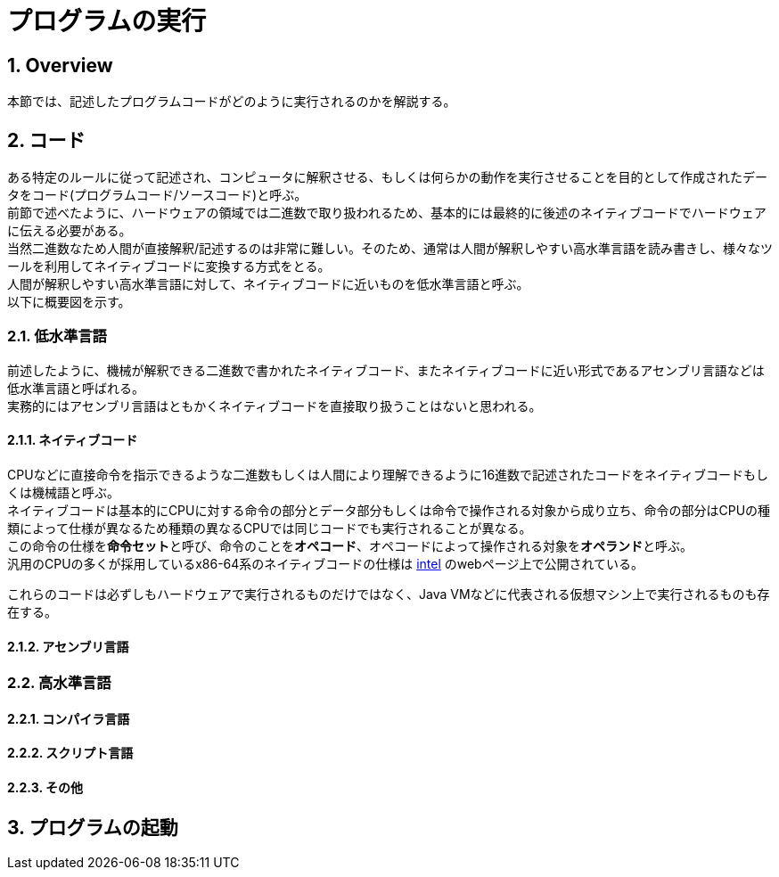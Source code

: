 :toclevels: 5
:sectnums:

[ProgramExecution]
= プログラムの実行

[[ProgramExecution_Overview]]
== Overview
本節では、記述したプログラムコードがどのように実行されるのかを解説する。  +

[[ProgramExecution_Code]]
== コード

ある特定のルールに従って記述され、コンピュータに解釈させる、もしくは何らかの動作を実行させることを目的として作成されたデータをコード(プログラムコード/ソースコード)と呼ぶ。  +
前節で述べたように、ハードウェアの領域では二進数で取り扱われるため、基本的には最終的に後述のネイティブコードでハードウェアに伝える必要がある。  +
当然二進数なため人間が直接解釈/記述するのは非常に難しい。そのため、通常は人間が解釈しやすい高水準言語を読み書きし、様々なツールを利用してネイティブコードに変換する方式をとる。 +
人間が解釈しやすい高水準言語に対して、ネイティブコードに近いものを低水準言語と呼ぶ。 +
以下に概要図を示す。  +

[[ProgramExecution_Code_Low-LevelLang]]
=== 低水準言語
前述したように、機械が解釈できる二進数で書かれたネイティブコード、またネイティブコードに近い形式であるアセンブリ言語などは低水準言語と呼ばれる。  +
実務的にはアセンブリ言語はともかくネイティブコードを直接取り扱うことはないと思われる。

[[ProgramExecution_Code_Low-LevelLang_Native]]
==== ネイティブコード
CPUなどに直接命令を指示できるような二進数もしくは人間により理解できるように16進数で記述されたコードをネイティブコードもしくは機械語と呼ぶ。  +
ネイティブコードは基本的にCPUに対する命令の部分とデータ部分もしくは命令で操作される対象から成り立ち、命令の部分はCPUの種類によって仕様が異なるため種類の異なるCPUでは同じコードでも実行されることが異なる。  +
この命令の仕様を**命令セット**と呼び、命令のことを**オペコード**、オペコードによって操作される対象を**オペランド**と呼ぶ。  +
汎用のCPUの多くが採用しているx86-64系のネイティブコードの仕様は https://software.intel.com/en-us/articles/intel-sdm[intel] のwebページ上で公開されている。  +

これらのコードは必ずしもハードウェアで実行されるものだけではなく、Java VMなどに代表される仮想マシン上で実行されるものも存在する。

[[ProgramExecution_Code_Low-LevelLang_Assembly]]
==== アセンブリ言語


[[ProgramExecution_Code_High-LevelLang]]
=== 高水準言語

[[ProgramExecution_Code_Language_Compiler]]
==== コンパイラ言語

[[ProgramExecution_Code_Language_Interpreter]]
==== スクリプト言語

[[ProgramExecution_Code_Language_Others]]
==== その他

== プログラムの起動



